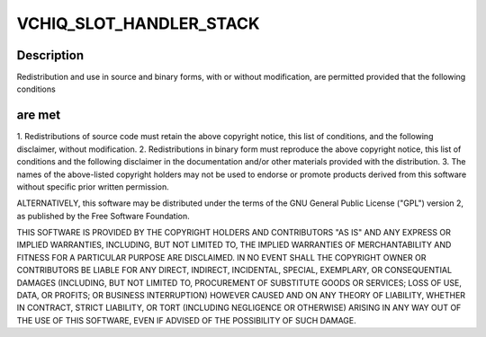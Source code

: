 .. -*- coding: utf-8; mode: rst -*-
.. src-file: drivers/staging/vc04_services/interface/vchiq_arm/vchiq_core.c

.. _`vchiq_slot_handler_stack`:

VCHIQ_SLOT_HANDLER_STACK
========================

.. c:function::  VCHIQ_SLOT_HANDLER_STACK()

    2012 Broadcom. All rights reserved.

.. _`vchiq_slot_handler_stack.description`:

Description
-----------

Redistribution and use in source and binary forms, with or without
modification, are permitted provided that the following conditions

.. _`vchiq_slot_handler_stack.are-met`:

are met
-------

1. Redistributions of source code must retain the above copyright
notice, this list of conditions, and the following disclaimer,
without modification.
2. Redistributions in binary form must reproduce the above copyright
notice, this list of conditions and the following disclaimer in the
documentation and/or other materials provided with the distribution.
3. The names of the above-listed copyright holders may not be used
to endorse or promote products derived from this software without
specific prior written permission.

ALTERNATIVELY, this software may be distributed under the terms of the
GNU General Public License ("GPL") version 2, as published by the Free
Software Foundation.

THIS SOFTWARE IS PROVIDED BY THE COPYRIGHT HOLDERS AND CONTRIBUTORS "AS
IS" AND ANY EXPRESS OR IMPLIED WARRANTIES, INCLUDING, BUT NOT LIMITED TO,
THE IMPLIED WARRANTIES OF MERCHANTABILITY AND FITNESS FOR A PARTICULAR
PURPOSE ARE DISCLAIMED. IN NO EVENT SHALL THE COPYRIGHT OWNER OR
CONTRIBUTORS BE LIABLE FOR ANY DIRECT, INDIRECT, INCIDENTAL, SPECIAL,
EXEMPLARY, OR CONSEQUENTIAL DAMAGES (INCLUDING, BUT NOT LIMITED TO,
PROCUREMENT OF SUBSTITUTE GOODS OR SERVICES; LOSS OF USE, DATA, OR
PROFITS; OR BUSINESS INTERRUPTION) HOWEVER CAUSED AND ON ANY THEORY OF
LIABILITY, WHETHER IN CONTRACT, STRICT LIABILITY, OR TORT (INCLUDING
NEGLIGENCE OR OTHERWISE) ARISING IN ANY WAY OUT OF THE USE OF THIS
SOFTWARE, EVEN IF ADVISED OF THE POSSIBILITY OF SUCH DAMAGE.

.. This file was automatic generated / don't edit.

